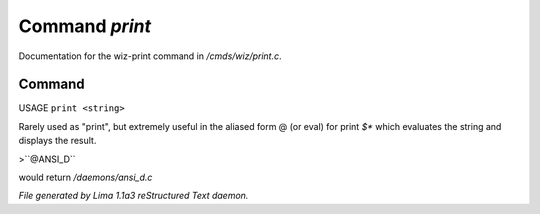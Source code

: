 Command *print*
****************

Documentation for the wiz-print command in */cmds/wiz/print.c*.

Command
=======

USAGE ``print <string>``

Rarely used as "print", but extremely useful in the aliased form @
(or eval) for print `$*` which evaluates the string and displays the result.

>``@ANSI_D``

would return */daemons/ansi_d.c*

.. TAGS: RST



*File generated by Lima 1.1a3 reStructured Text daemon.*
